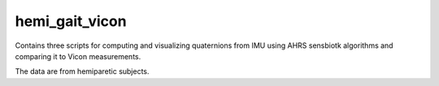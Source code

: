 hemi_gait_vicon
===============
Contains three scripts for computing and visualizing quaternions from IMU using AHRS sensbiotk algorithms and comparing it to Vicon measurements.

The data are from hemiparetic subjects.



